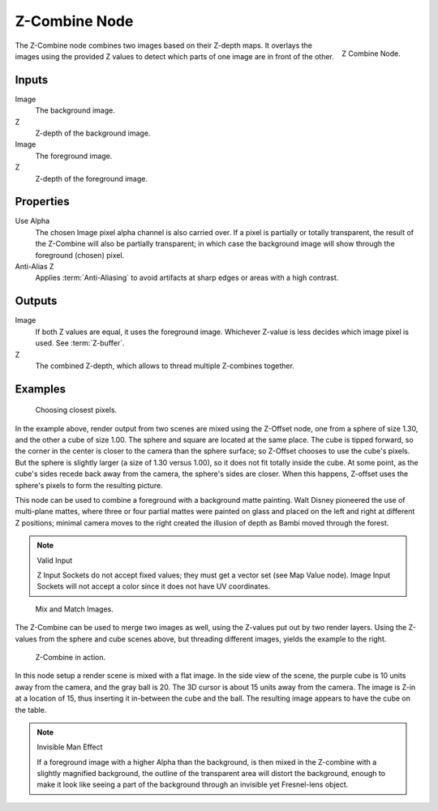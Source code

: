 .. _bpy.types.CompositorNodeZcombine:

**************
Z-Combine Node
**************

.. figure:: /images/compositing_nodes_color_z-combine.png
   :align: right

   Z Combine Node.


The Z-Combine node combines two images based on their Z-depth maps.
It overlays the images using the provided Z values to
detect which parts of one image are in front of the other.


Inputs
======

Image
   The background image.
Z
   Z-depth of the background image.
Image
   The foreground image.
Z
   Z-depth of the foreground image.


Properties
==========

Use Alpha
   The chosen Image pixel alpha channel is also carried over.
   If a pixel is partially or totally transparent,
   the result of the Z-Combine will also be partially transparent;
   in which case the background image will show through the foreground (chosen) pixel.
Anti-Alias Z
   Applies :term:`Anti-Aliasing` to avoid artifacts at sharp edges or areas with a high contrast.


Outputs
=======

Image
   If both Z values are equal, it uses the foreground image.
   Whichever Z-value is less decides which image pixel is used.
   See :term:`Z-buffer`.
Z
   The combined Z-depth, which allows to thread multiple Z-combines together.


Examples
========

.. figure:: /images/compositing_nodes_color_z-combine_example-1.png
   :width: 700px

   Choosing closest pixels.


In the example above, render output from two scenes are mixed using the Z-Offset node,
one from a sphere of size 1.30, and the other a cube of size 1.00.
The sphere and square are located at the same place. The cube is tipped forward,
so the corner in the center is closer to the camera than the sphere surface;
so Z-Offset chooses to use the cube's pixels. But the sphere is slightly larger
(a size of 1.30 versus 1.00), so it does not fit totally inside the cube. At some point,
as the cube's sides recede back away from the camera, the sphere's sides are closer.
When this happens, Z-offset uses the sphere's pixels to form the resulting picture.

This node can be used to combine a foreground with a background matte painting.
Walt Disney pioneered the use of multi-plane mattes, where three or four partial mattes were
painted on glass and placed on the left and right at different Z positions; minimal camera
moves to the right created the illusion of depth as Bambi moved through the forest.


.. note:: Valid Input

   Z Input Sockets do not accept fixed values; they must get a vector set (see Map Value node).
   Image Input Sockets will not accept a color since it does not have UV coordinates.

.. figure:: /images/compositing_nodes_color_z-combine_example-2.png
   :width: 700px

   Mix and Match Images.


The Z-Combine can be used to merge two images as well,
using the Z-values put out by two render layers.
Using the Z-values from the sphere and cube scenes above, but threading different images,
yields the example to the right.

.. figure:: /images/compositing_nodes_color_z-combine_example-3.png
   :width: 700px

   Z-Combine in action.


In this node setup a render scene is mixed with a flat image. In the side view of the scene,
the purple cube is 10 units away from the camera, and the gray ball is 20.
The 3D cursor is about 15 units away from the camera. The image is Z-in at a location of 15,
thus inserting it in-between the cube and the ball.
The resulting image appears to have the cube on the table.

.. note:: Invisible Man Effect

   If a foreground image with a higher Alpha than the background,
   is then mixed in the Z-combine with a slightly magnified background,
   the outline of the transparent area will distort the background,
   enough to make it look like seeing a part of the background through
   an invisible yet Fresnel-lens object.
